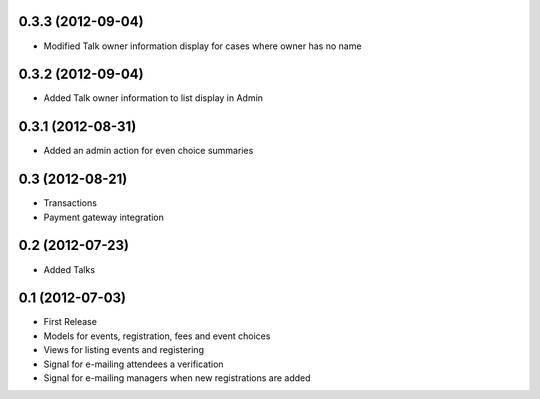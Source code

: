 0.3.3 (2012-09-04)
------------------

* Modified Talk owner information display for cases where owner has no name

0.3.2 (2012-09-04)
------------------

* Added Talk owner information to list display in Admin

0.3.1 (2012-08-31)
------------------

* Added an admin action for even choice summaries

0.3 (2012-08-21)
----------------

* Transactions
* Payment gateway integration

0.2 (2012-07-23)
----------------

* Added Talks

0.1 (2012-07-03)
----------------

* First Release
* Models for events, registration, fees and event choices
* Views for listing events and registering
* Signal for e-mailing attendees a verification
* Signal for e-mailing managers when new registrations are added

